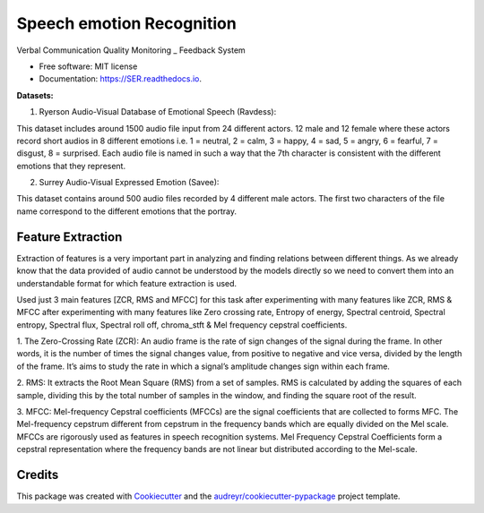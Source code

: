 ==========================
Speech emotion Recognition
==========================


.. image:: https://img.shields.io/pypi/v/SER.svg
        :target: https://pypi.python.org/pypi/SER

.. image:: https://img.shields.io/travis/hrithikwel8/SER.svg
        :target: https://travis-ci.com/hrithikwel8/SER

.. image:: https://readthedocs.org/projects/SER/badge/?version=latest
        :target: https://SER.readthedocs.io/en/latest/?version=latest
        :alt: Documentation Status




Verbal Communication Quality Monitoring _ Feedback System


* Free software: MIT license
* Documentation: https://SER.readthedocs.io.

**Datasets:**

1. Ryerson Audio-Visual Database of Emotional Speech (Ravdess):

This dataset includes around 1500 audio file input from 24 different actors.
12 male and 12 female where these actors record short audios in 8 different emotions i.e. 1 = neutral, 2 = calm, 3 = happy, 4 = sad, 5 = angry, 6 = fearful, 7 = disgust,
8 = surprised.
Each audio file is named in such a way that the 7th character is consistent with the different emotions that they represent.

2. Surrey Audio-Visual Expressed Emotion (Savee):

This dataset contains around 500 audio files recorded by 4 different male actors.
The first two characters of the file name correspond to the different emotions that the portray.


Feature Extraction
--------
Extraction of features is a very important part in analyzing and finding relations between different things.
As we already know that the data provided of audio cannot be understood by the models directly so we need to convert them into an understandable format for which feature extraction is used.

Used just 3 main features [ZCR, RMS and MFCC] for this task after experimenting with many features like ZCR, RMS & MFCC after experimenting with many features like Zero crossing rate, Entropy of energy, Spectral centroid, Spectral entropy, Spectral flux, Spectral roll off, chroma_stft & Mel frequency cepstral coefficients.

1. The Zero-Crossing Rate (ZCR): An audio frame is the rate of sign changes of the signal during the frame.
In other words, it is the number of times the signal changes value, from positive to negative and vice versa, divided by the length of the frame.
It’s aims to study the rate in which a signal’s amplitude changes sign within each frame.

2. RMS: It extracts the Root Mean Square (RMS) from a set of samples.
RMS is calculated by adding the squares of each sample, dividing this by the total number of samples in the window, and finding the square root of the result.

3. MFCC: Mel-frequency Cepstral coefficients (MFCCs) are the signal coefficients that are collected to forms MFC.
The Mel-frequency cepstrum different from cepstrum in the frequency bands which are equally divided on the Mel scale.
MFCCs are rigorously used as features in speech recognition systems.
Mel Frequency Cepstral Coefficients form a cepstral representation where the frequency bands are not linear but distributed according to the Mel-scale.


Credits
-------

This package was created with Cookiecutter_ and the `audreyr/cookiecutter-pypackage`_ project template.

.. _Cookiecutter: https://github.com/audreyr/cookiecutter
.. _`audreyr/cookiecutter-pypackage`: https://github.com/audreyr/cookiecutter-pypackage
